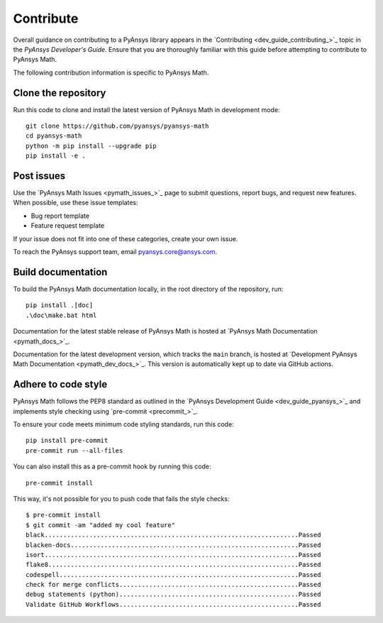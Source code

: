 .. _ref_contributing:

Contribute
==========

Overall guidance on contributing to a PyAnsys library appears in the
`Contributing <dev_guide_contributing_>`_ topic
in the *PyAnsys Developer's Guide*. Ensure that you are thoroughly familiar
with this guide before attempting to contribute to PyAnsys Math.

The following contribution information is specific to PyAnsys Math.

Clone the repository
--------------------

Run this code to clone and install the latest version of PyAnsys Math in development mode::

    git clone https://github.com/pyansys/pyansys-math
    cd pyansys-math
    python -m pip install --upgrade pip
    pip install -e .

Post issues
-----------

Use the `PyAnsys Math Issues <pymath_issues_>`_ page to submit questions,
report bugs, and request new features. When possible, use these issue
templates:

* Bug report template
* Feature request template

If your issue does not fit into one of these categories, create your own issue.

To reach the PyAnsys support team, email `pyansys.core@ansys.com <pyansys.core@ansys.com>`_.


Build documentation
-------------------

To build the PyAnsys Math documentation locally, in the root directory of the repository, run::
    
    pip install .[doc]
    .\doc\make.bat html 

Documentation for the latest stable release of PyAnsys Math is hosted at
`PyAnsys Math Documentation <pymath_docs_>`_.

Documentation for the latest development version, which tracks the
``main`` branch, is hosted at 
`Development PyAnsys Math Documentation <pymath_dev_docs_>`_.
This version is automatically kept up to date via GitHub actions.


Adhere to code style
--------------------

PyAnsys Math follows the PEP8 standard as outlined in the `PyAnsys Development Guide
<dev_guide_pyansys_>`_ and implements style checking using
`pre-commit <precommit_>`_.

To ensure your code meets minimum code styling standards, run this code::

  pip install pre-commit
  pre-commit run --all-files

You can also install this as a pre-commit hook by running this code::

  pre-commit install

This way, it's not possible for you to push code that fails the style checks::

  $ pre-commit install
  $ git commit -am "added my cool feature"
  black....................................................................Passed
  blacken-docs.............................................................Passed
  isort....................................................................Passed
  flake8...................................................................Passed
  codespell................................................................Passed
  check for merge conflicts................................................Passed
  debug statements (python)................................................Passed
  Validate GitHub Workflows................................................Passed

